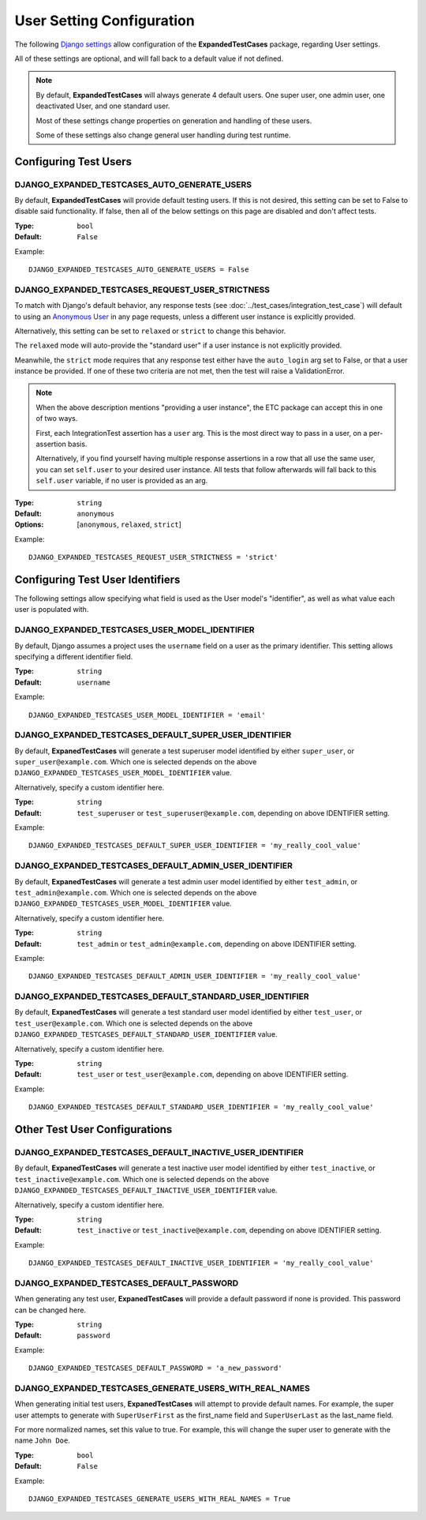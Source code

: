 User Setting Configuration
**************************

The following
`Django settings <https://docs.djangoproject.com/en/dev/topics/settings/>`_
allow configuration of the **ExpandedTestCases** package, regarding User
settings.

All of these settings are optional, and will fall back to a default value if
not defined.


.. Note::
    By default, **ExpandedTestCases** will always generate 4 default users. One
    super user, one admin user, one deactivated User, and one standard user.

    Most of these settings change properties on generation and handling of
    these users.

    Some of these settings also change general user handling during test
    runtime.


Configuring Test Users
======================

DJANGO_EXPANDED_TESTCASES_AUTO_GENERATE_USERS
---------------------------------------------

By default, **ExpandedTestCases** will provide default testing users. If this
is not desired, this setting can be set to False to disable said functionality.
If false, then all of the below settings on this page are disabled and
don't affect tests.

:Type: ``bool``
:Default: ``False``

Example::

    DJANGO_EXPANDED_TESTCASES_AUTO_GENERATE_USERS = False


DJANGO_EXPANDED_TESTCASES_REQUEST_USER_STRICTNESS
-------------------------------------------------

To match with Django's default behavior, any response tests (see
:doc:`../test_cases/integration_test_case`) will default to using an
`Anonymous
User <https://docs.djangoproject.com/en/dev/ref/contrib/auth/#anonymoususer-object>`_
in any page requests, unless a different user instance is explicitly
provided.

Alternatively, this setting can be set to ``relaxed`` or ``strict`` to change
this behavior.

The ``relaxed`` mode will auto-provide the "standard user" if a user
instance is not explicitly provided.

Meanwhile, the ``strict`` mode requires that any response test either have the
``auto_login`` arg set to False, or that a user instance be provided. If one
of these two criteria are not met, then the test will raise a ValidationError.


.. note::
    When the above description mentions "providing a user instance", the ETC
    package can accept this in one of two ways.

    First, each IntegrationTest assertion has a ``user`` arg. This is the most
    direct way to pass in a user, on a per-assertion basis.

    Alternatively, if you find yourself having multiple response assertions
    in a row that all use the same user, you can set ``self.user`` to your
    desired user instance. All tests that follow afterwards will fall back
    to this ``self.user`` variable, if no user is provided as an arg.

:Type: ``string``
:Default: ``anonymous``
:Options: [``anonymous``, ``relaxed``, ``strict``]

Example::

    DJANGO_EXPANDED_TESTCASES_REQUEST_USER_STRICTNESS = 'strict'


Configuring Test User Identifiers
=================================

The following settings allow specifying what field is used as the User model's
"identifier", as well as what value each user is populated with.

DJANGO_EXPANDED_TESTCASES_USER_MODEL_IDENTIFIER
-----------------------------------------------

By default, Django assumes a project uses the ``username`` field on a user as
the primary identifier.
This setting allows specifying a different identifier field.

:Type: ``string``
:Default: ``username``

Example::

    DJANGO_EXPANDED_TESTCASES_USER_MODEL_IDENTIFIER = 'email'


DJANGO_EXPANDED_TESTCASES_DEFAULT_SUPER_USER_IDENTIFIER
-------------------------------------------------------

By default, **ExpanedTestCases** will generate a test superuser model
identified by either ``super_user``, or ``super_user@example.com``.
Which one is selected depends on the above
``DJANGO_EXPANDED_TESTCASES_USER_MODEL_IDENTIFIER`` value.

Alternatively, specify a custom identifier here.

:Type: ``string``
:Default: ``test_superuser`` or ``test_superuser@example.com``, depending on
          above IDENTIFIER setting.

Example::

    DJANGO_EXPANDED_TESTCASES_DEFAULT_SUPER_USER_IDENTIFIER = 'my_really_cool_value'


DJANGO_EXPANDED_TESTCASES_DEFAULT_ADMIN_USER_IDENTIFIER
-------------------------------------------------------

By default, **ExpanedTestCases** will generate a test admin user model
identified by either ``test_admin``, or ``test_admin@example.com``.
Which one is selected depends on the above
``DJANGO_EXPANDED_TESTCASES_USER_MODEL_IDENTIFIER`` value.

Alternatively, specify a custom identifier here.

:Type: ``string``
:Default: ``test_admin`` or ``test_admin@example.com``, depending on above
          IDENTIFIER setting.

Example::

    DJANGO_EXPANDED_TESTCASES_DEFAULT_ADMIN_USER_IDENTIFIER = 'my_really_cool_value'


DJANGO_EXPANDED_TESTCASES_DEFAULT_STANDARD_USER_IDENTIFIER
----------------------------------------------------------

By default, **ExpanedTestCases** will generate a test standard user model
identified by either ``test_user``, or ``test_user@example.com``.
Which one is selected depends on the above
``DJANGO_EXPANDED_TESTCASES_DEFAULT_STANDARD_USER_IDENTIFIER`` value.

Alternatively, specify a custom identifier here.

:Type: ``string``
:Default: ``test_user`` or ``test_user@example.com``, depending on above
          IDENTIFIER setting.

Example::

    DJANGO_EXPANDED_TESTCASES_DEFAULT_STANDARD_USER_IDENTIFIER = 'my_really_cool_value'


Other Test User Configurations
==============================

DJANGO_EXPANDED_TESTCASES_DEFAULT_INACTIVE_USER_IDENTIFIER
----------------------------------------------------------

By default, **ExpanedTestCases** will generate a test inactive user model
identified by either ``test_inactive``, or ``test_inactive@example.com``.
Which one is selected depends on the above
``DJANGO_EXPANDED_TESTCASES_DEFAULT_INACTIVE_USER_IDENTIFIER`` value.

Alternatively, specify a custom identifier here.

:Type: ``string``
:Default: ``test_inactive`` or ``test_inactive@example.com``, depending on above
          IDENTIFIER setting.

Example::

    DJANGO_EXPANDED_TESTCASES_DEFAULT_INACTIVE_USER_IDENTIFIER = 'my_really_cool_value'


DJANGO_EXPANDED_TESTCASES_DEFAULT_PASSWORD
------------------------------------------

When generating any test user, **ExpanedTestCases** will provide a default
password if none is provided. This password can be changed here.

:Type: ``string``
:Default: ``password``

Example::

    DJANGO_EXPANDED_TESTCASES_DEFAULT_PASSWORD = 'a_new_password'


DJANGO_EXPANDED_TESTCASES_GENERATE_USERS_WITH_REAL_NAMES
--------------------------------------------------------

When generating initial test users, **ExpanedTestCases** will attempt to provide
default names. For example, the super user attempts to generate with
``SuperUserFirst`` as the first_name field and ``SuperUserLast`` as the
last_name field.

For more normalized names, set this value to true. For example, this will change
the super user to generate with the name ``John Doe``.

:Type: ``bool``
:Default: ``False``

Example::

    DJANGO_EXPANDED_TESTCASES_GENERATE_USERS_WITH_REAL_NAMES = True
